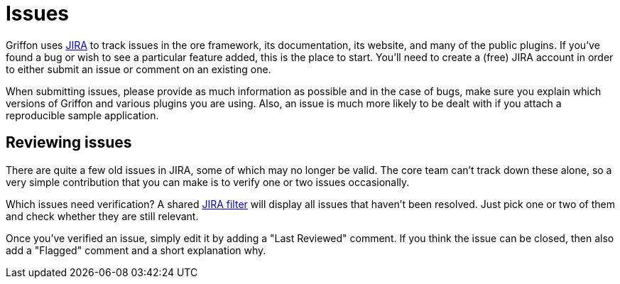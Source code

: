 
[[_contributing_issues]]
= Issues

Griffon uses http://jira.codehaus.org/browse/griffon[JIRA] to track issues in the
ore framework, its documentation, its website, and many of the public plugins. If
you've found a bug or wish to see a particular feature added, this is the place to
start. You'll need to create a (free) JIRA account in order to either submit an issue
or comment on an existing one.

When submitting issues, please provide as much information as possible and in the
case of bugs, make sure you explain which versions of Griffon and various plugins
you are using. Also, an issue is much more likely to be dealt with if you attach
a reproducible sample application.

== Reviewing issues

There are quite a few old issues in JIRA, some of which may no longer be valid.
The core team can't track down these alone, so a very simple contribution that you
can make is to verify one or two issues occasionally.

Which issues need verification? A shared http://jira.codehaus.org/secure/IssueNavigator.jspa?reset=true&amp;jqlQuery=project+%3D+GRIFFON+AND+resolution+%3D+Unresolved+ORDER+BY+updated+DESC[JIRA filter]
will display all issues that haven't been resolved. Just pick one or two of them
and check whether they are still relevant.

Once you've verified an issue, simply edit it by adding a "Last Reviewed" comment.
If you think the issue can be closed, then also add a "Flagged" comment and a short
explanation why.
